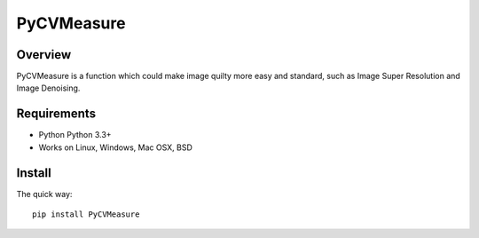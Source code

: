 ======
PyCVMeasure
======

Overview
========

PyCVMeasure is a function which could make image quilty more easy and standard, such as Image Super Resolution and Image Denoising.

Requirements
============

* Python Python 3.3+
* Works on Linux, Windows, Mac OSX, BSD

Install
=======

The quick way::

    pip install PyCVMeasure
